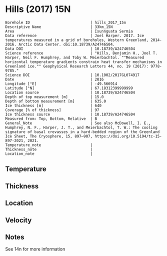 * Hills (2017) 15N
:PROPERTIES:
:header-args:jupyter-python+: :session ds :kernel ds
:clearpage: t
:END:

#+NAME: ingest_meta
#+BEGIN_SRC bash :results verbatim :exports results
cat meta.bsv | sed 's/|/@| /' | column -s"@" -t
#+END_SRC

#+RESULTS: ingest_meta
#+begin_example
Borehole ID                           | hills_2017_15n
Descriptive Name                      | 33km_15N
Area                                  | Isunnguata Sermia
Data reference                        | Joel Harper. 2017. Ice temperatures measured in a grid of boreholes, Western Greenland, 2014-2016. Arctic Data Center. doi:10.18739/A24746S04.
Data DOI                              | 10.18739/A24746S04
Science reference                     | "Hills, Benjamin H., Joel T. Harper, Neil F. Humphrey, and Toby W. Meierbachtol. ""Measured horizontal temperature gradients constrain heat transfer mechanisms in Greenland ice."" Geophysical Research Letters 44, no. 19 (2017): 9778-9785."
Science DOI                           | 10.1002/2017GL074917
Date                                  | 2016
Longitude [°E]                        | -49.566914
Latitude [°N]                         | 67.18312399999999
Location source                       | 10.18739/A24746S04
Depth of top measurement [m]          | 15.0
Depth of bottom measurement [m]       | 635.0
Ice thickness [m]                     | 640
Coverage [% of thickness]             | 97
Ice thickness source                  | 10.18739/A24746S04
Measured from: Top, Bottom, Relative  | B
General_Note                          | See also McDowell, I. E., Humphrey, N. F., Harper, J. T., and Meierbachtol, T. W.: The cooling signature of basal crevasses in a hard-bedded region of the Greenland Ice Sheet, The Cryosphere, 15, 897–907, https://doi.org/10.5194/tc-15-897-2021, 2021.
Temperature_note                      | 
Thickness_note                        | 
Location_note                         | 
#+end_example

** Temperature

** Thickness

** Location

** Velocity

** Notes

See 14n for more information

** Data                                                 :noexport:

#+NAME: ingest_data
#+BEGIN_SRC bash :exports results
cat data.csv | sort -t, -n -k1
#+END_SRC

#+RESULTS: ingest_data
|   d |      t |
|  15 |  -9.56 |
|  35 | -10.38 |
|  55 | -10.56 |
|  95 | -11.06 |
| 115 | -11.44 |
| 135 | -11.44 |
| 155 | -11.63 |
| 175 | -11.63 |
| 195 | -11.69 |
| 215 | -11.63 |
| 235 | -11.56 |
| 255 | -11.56 |
| 275 |  -11.5 |
| 295 | -11.38 |
| 315 | -11.25 |
| 335 |  -11.0 |
| 375 | -10.38 |
| 395 |  -9.94 |
| 415 |   -9.5 |
| 435 |  -8.88 |
| 455 |  -8.25 |
| 475 |  -7.56 |
| 495 |  -6.81 |
| 505 |  -6.44 |
| 515 |   -6.0 |
| 525 |  -5.63 |
| 535 |  -5.06 |
| 545 |  -4.69 |
| 555 |  -4.19 |
| 565 |  -3.69 |
| 575 |  -3.13 |
| 585 |  -2.69 |
| 595 |  -2.13 |
| 605 |  -1.63 |
| 615 |  -1.19 |
| 625 |  -0.69 |
| 635 |  -0.31 |

